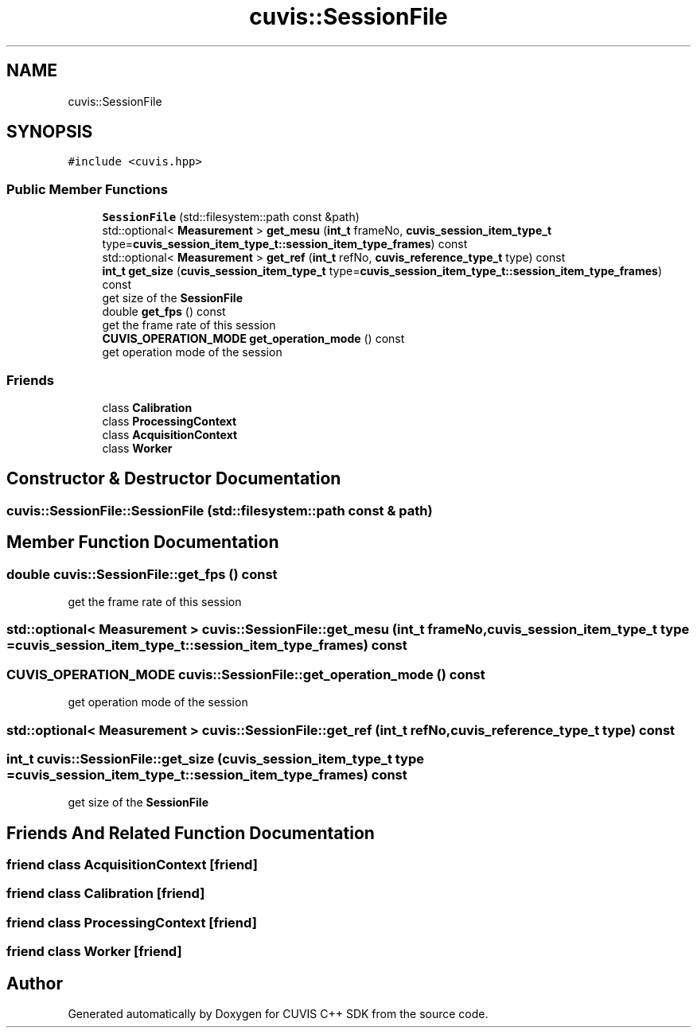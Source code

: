 .TH "cuvis::SessionFile" 3 "Thu Jun 22 2023" "Version 3.2.0" "CUVIS C++ SDK" \" -*- nroff -*-
.ad l
.nh
.SH NAME
cuvis::SessionFile
.SH SYNOPSIS
.br
.PP
.PP
\fC#include <cuvis\&.hpp>\fP
.SS "Public Member Functions"

.in +1c
.ti -1c
.RI "\fBSessionFile\fP (std::filesystem::path const &path)"
.br
.ti -1c
.RI "std::optional< \fBMeasurement\fP > \fBget_mesu\fP (\fBint_t\fP frameNo, \fBcuvis_session_item_type_t\fP type=\fBcuvis_session_item_type_t::session_item_type_frames\fP) const"
.br
.ti -1c
.RI "std::optional< \fBMeasurement\fP > \fBget_ref\fP (\fBint_t\fP refNo, \fBcuvis_reference_type_t\fP type) const"
.br
.ti -1c
.RI "\fBint_t\fP \fBget_size\fP (\fBcuvis_session_item_type_t\fP type=\fBcuvis_session_item_type_t::session_item_type_frames\fP) const"
.br
.RI "get size of the \fBSessionFile\fP "
.ti -1c
.RI "double \fBget_fps\fP () const"
.br
.RI "get the frame rate of this session "
.ti -1c
.RI "\fBCUVIS_OPERATION_MODE\fP \fBget_operation_mode\fP () const"
.br
.RI "get operation mode of the session "
.in -1c
.SS "Friends"

.in +1c
.ti -1c
.RI "class \fBCalibration\fP"
.br
.ti -1c
.RI "class \fBProcessingContext\fP"
.br
.ti -1c
.RI "class \fBAcquisitionContext\fP"
.br
.ti -1c
.RI "class \fBWorker\fP"
.br
.in -1c
.SH "Constructor & Destructor Documentation"
.PP 
.SS "cuvis::SessionFile::SessionFile (std::filesystem::path const & path)"

.SH "Member Function Documentation"
.PP 
.SS "double cuvis::SessionFile::get_fps () const"

.PP
get the frame rate of this session 
.SS "std::optional< \fBMeasurement\fP > cuvis::SessionFile::get_mesu (\fBint_t\fP frameNo, \fBcuvis_session_item_type_t\fP type = \fC\fBcuvis_session_item_type_t::session_item_type_frames\fP\fP) const"

.SS "\fBCUVIS_OPERATION_MODE\fP cuvis::SessionFile::get_operation_mode () const"

.PP
get operation mode of the session 
.SS "std::optional< \fBMeasurement\fP > cuvis::SessionFile::get_ref (\fBint_t\fP refNo, \fBcuvis_reference_type_t\fP type) const"

.SS "\fBint_t\fP cuvis::SessionFile::get_size (\fBcuvis_session_item_type_t\fP type = \fC\fBcuvis_session_item_type_t::session_item_type_frames\fP\fP) const"

.PP
get size of the \fBSessionFile\fP 
.SH "Friends And Related Function Documentation"
.PP 
.SS "friend class \fBAcquisitionContext\fP\fC [friend]\fP"

.SS "friend class \fBCalibration\fP\fC [friend]\fP"

.SS "friend class \fBProcessingContext\fP\fC [friend]\fP"

.SS "friend class \fBWorker\fP\fC [friend]\fP"


.SH "Author"
.PP 
Generated automatically by Doxygen for CUVIS C++ SDK from the source code\&.
